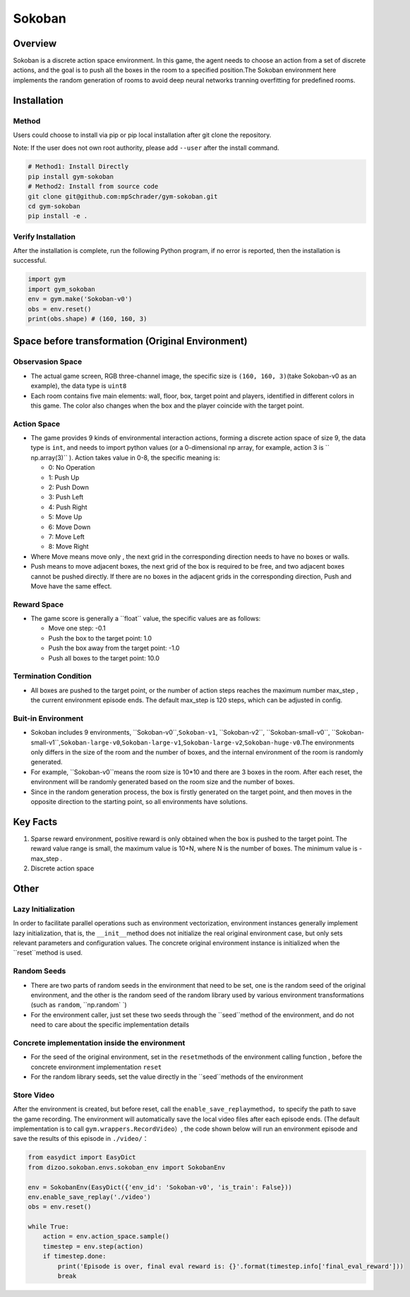 Sokoban
~~~~~~~

Overview
=======

Sokoban is a discrete action space environment. In this game, the agent needs to choose an action from a set of discrete actions, and the goal is to push all the boxes in the room to a specified position.The Sokoban environment here implements the random generation of rooms to avoid deep neural networks tranning overfitting for predefined rooms.

.. image:: ./images/sokoban.gif
   :align: center
   :scale: 70%

Installation
=======

Method
--------

Users could choose to install via pip or pip local installation after git clone the repository.

Note: If the user does not own root authority, please add ``--user`` after the install command.

.. code:: shell

   # Method1: Install Directly
   pip install gym-sokoban
   # Method2: Install from source code
   git clone git@github.com:mpSchrader/gym-sokoban.git
   cd gym-sokoban
   pip install -e .

Verify Installation
--------

After the installation is complete, run the following Python program, if no error is reported, then the installation is successful.

.. code:: python

   import gym
   import gym_sokoban
   env = gym.make('Sokoban-v0')
   obs = env.reset()
   print(obs.shape) # (160, 160, 3)

Space before transformation (Original Environment)
==========================


Observasion Space
--------

-  The actual game screen, RGB three-channel image, the specific size is \ ``(160, 160, 3)``\ (take Sokoban-v0 as an example), the data type is \ ``uint8``\

-  Each room contains five main elements: wall, floor, box, target point and players, identified in different colors in this game. The color also changes when the box and the player coincide with the target point.

Action Space
--------

-  The game provides 9 kinds of environmental interaction actions, forming a discrete action space of size 9, the data type is \ ``int``\, and needs to import python values ​​(or a 0-dimensional np array, for example, action 3 is \ `` np.array(3)`` \ ). Action takes value in 0-8, the specific meaning is:


   -  0: No Operation

   -  1: Push Up

   -  2: Push Down

   -  3: Push Left

   -  4: Push Right

   -  5: Move Up

   -  6: Move Down

   -  7: Move Left

   -  8: Move Right

-  Where Move means move only , the next grid in the corresponding direction needs to have no boxes or walls.

-  Push means to move adjacent boxes, the next grid of the box is required to be free, and two adjacent boxes cannot be pushed directly. If there are no boxes in the adjacent grids in the corresponding direction, Push and Move have the same effect.

Reward Space
--------

-  The game score is generally a \``float`` \value, the specific values are as follows:

   -  Move one step: -0.1

   -  Push the box to the target point: 1.0

   -  Push the box away from the target point: -1.0

   -  Push all boxes to the target point: 10.0


Termination Condition
---------

-  All boxes are pushed to the target point, or the number of action steps reaches the maximum number max_step , the current environment episode ends. The default max_step is 120 steps, which can be adjusted in config.

Buit-in Environment
---------

-  Sokoban includes 9 environments, \``Sokoban-v0``\,\ ``Sokoban-v1``\, \``Sokoban-v2``\, \``Sokoban-small-v0``\, \``Sokoban-small-v1``\,\ ``Sokoban-large-v0``\,\ ``Sokoban-large-v1``\,\ ``Sokoban-large-v2``\,\ ``Sokoban-huge-v0``\.The environments only differs in the size of the room and the number of boxes, and the internal environment of the room is randomly generated.

-  For example, \``Sokoban-v0``\ means the room size is 10*10 and there are 3 boxes in the room. After each reset, the environment will be randomly generated based on the room size and the number of boxes.

-  Since in the random generation process, the box is firstly generated on the target point, and then moves in the opposite direction to the starting point, so all environments have solutions.


Key Facts
========

1. Sparse reward environment, positive reward is only obtained when the box is pushed to the target point. The reward value range is small, the maximum value is 10+N, where N is the number of boxes. The minimum value is -max_step .


2. Discrete action space


Other
========

Lazy Initialization
----------

In order to facilitate parallel operations such as environment vectorization, environment instances generally implement lazy initialization, that is, the \ ``__init__``\ method does not initialize the real original environment case, but only sets relevant parameters and configuration values. The concrete original environment instance is initialized when the \``reset``\ method is used.

Random Seeds
--------

-  There are two parts of random seeds in the environment that need to be set, one is the random seed of the original environment, and the other is the random seed of the random library used by various environment transformations (such as \ ``random``\ , \ ``np.random` `\)

-  For the environment caller, just set these two seeds through the \``seed``\ method of the environment, and do not need to care about the specific implementation details

Concrete implementation inside the environment
----------------------------------------------

-  For the seed of the original environment, set in the \ ``reset``\ methods of the environment calling function , before the concrete environment implementation  \ ``reset``\ 

-  For the random library seeds, set the value directly in the \``seed``\ methods of the environment


Store Video
--------

After the environment is created, but before reset, call the \ ``enable_save_replay``\ method，to specify the path to save the game recording. The environment will automatically save the local video files after each episode ends. (The default implementation is to call \ ``gym.wrappers.RecordVideo``\ ）, the code shown below will run an environment episode and save the results of this episode in \ ``./video/``\ ：

.. code:: python

  from easydict import EasyDict
  from dizoo.sokoban.envs.sokoban_env import SokobanEnv

  env = SokobanEnv(EasyDict({'env_id': 'Sokoban-v0', 'is_train': False}))
  env.enable_save_replay('./video')
  obs = env.reset()

  while True:
      action = env.action_space.sample()
      timestep = env.step(action)
      if timestep.done:
          print('Episode is over, final eval reward is: {}'.format(timestep.info['final_eval_reward']))
          break
